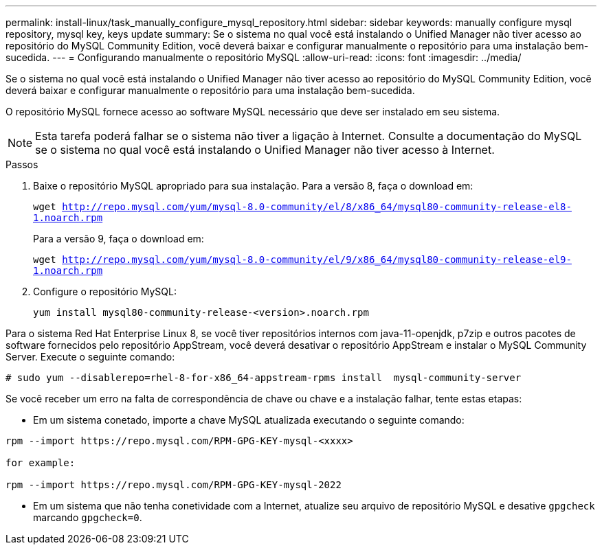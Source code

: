 ---
permalink: install-linux/task_manually_configure_mysql_repository.html 
sidebar: sidebar 
keywords: manually configure mysql repository, mysql key, keys update 
summary: Se o sistema no qual você está instalando o Unified Manager não tiver acesso ao repositório do MySQL Community Edition, você deverá baixar e configurar manualmente o repositório para uma instalação bem-sucedida. 
---
= Configurando manualmente o repositório MySQL
:allow-uri-read: 
:icons: font
:imagesdir: ../media/


[role="lead"]
Se o sistema no qual você está instalando o Unified Manager não tiver acesso ao repositório do MySQL Community Edition, você deverá baixar e configurar manualmente o repositório para uma instalação bem-sucedida.

O repositório MySQL fornece acesso ao software MySQL necessário que deve ser instalado em seu sistema.

[NOTE]
====
Esta tarefa poderá falhar se o sistema não tiver a ligação à Internet. Consulte a documentação do MySQL se o sistema no qual você está instalando o Unified Manager não tiver acesso à Internet.

====
.Passos
. Baixe o repositório MySQL apropriado para sua instalação. Para a versão 8, faça o download em:
+
`wget http://repo.mysql.com/yum/mysql-8.0-community/el/8/x86_64/mysql80-community-release-el8-1.noarch.rpm`

+
Para a versão 9, faça o download em:

+
`wget http://repo.mysql.com/yum/mysql-8.0-community/el/9/x86_64/mysql80-community-release-el9-1.noarch.rpm`

. Configure o repositório MySQL:
+
`yum install mysql80-community-release-<version>.noarch.rpm`



Para o sistema Red Hat Enterprise Linux 8, se você tiver repositórios internos com java-11-openjdk, p7zip e outros pacotes de software fornecidos pelo repositório AppStream, você deverá desativar o repositório AppStream e instalar o MySQL Community Server. Execute o seguinte comando:

[listing]
----
# sudo yum --disablerepo=rhel-8-for-x86_64-appstream-rpms install  mysql-community-server
----
Se você receber um erro na falta de correspondência de chave ou chave e a instalação falhar, tente estas etapas:

* Em um sistema conetado, importe a chave MySQL atualizada executando o seguinte comando:


[listing]
----
rpm --import https://repo.mysql.com/RPM-GPG-KEY-mysql-<xxxx>

for example:

rpm --import https://repo.mysql.com/RPM-GPG-KEY-mysql-2022
----
* Em um sistema que não tenha conetividade com a Internet, atualize seu arquivo de repositório MySQL e desative `gpgcheck` marcando `gpgcheck=0`.

